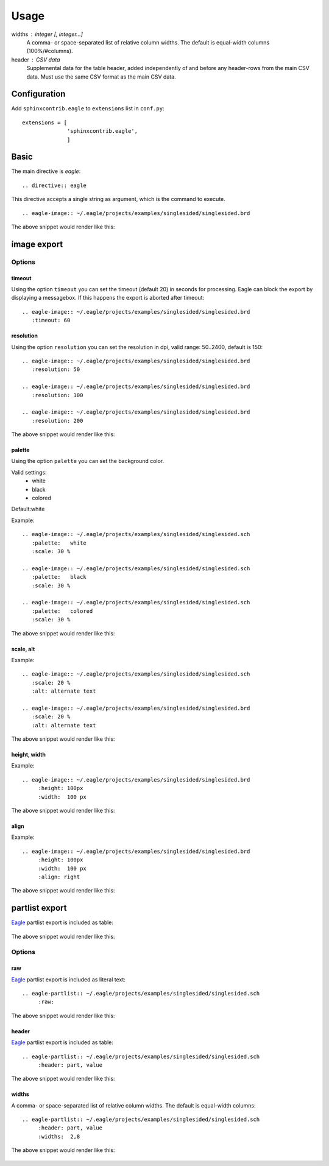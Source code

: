 ======
Usage
======

widths : integer [, integer...]
    A comma- or space-separated list of relative column widths. The default is equal-width columns (100%/#columns).
    
header : CSV data
    Supplemental data for the table header, added independently of and before any header-rows from the main CSV data. Must use the same CSV format as the main CSV data.
        

           

Configuration
---------------

Add ``sphinxcontrib.eagle`` to ``extensions`` list in ``conf.py``::

		extensions = [
		              'sphinxcontrib.eagle',
		              ]

Basic
-------

The main directive is `eagle`::

    .. directive:: eagle

This directive accepts a single string as argument, which is the command
to execute.  ::

      .. eagle-image:: ~/.eagle/projects/examples/singlesided/singlesided.brd

The above snippet would render like this:

      .. eagle-image:: ~/.eagle/projects/examples/singlesided/singlesided.brd


image export
--------------


Options
^^^^^^^^

--------------
timeout
--------------

Using the option ``timeout`` you can set the timeout (default 20) in seconds for processing. 
Eagle can block the export by displaying a messagebox. If this happens
the export is aborted after timeout::  

      .. eagle-image:: ~/.eagle/projects/examples/singlesided/singlesided.brd
         :timeout: 60

--------------
resolution
--------------

Using the option ``resolution`` you can set the resolution in dpi, 
valid range: 50..2400, default is 150::
 
      .. eagle-image:: ~/.eagle/projects/examples/singlesided/singlesided.brd
         :resolution: 50
         
      .. eagle-image:: ~/.eagle/projects/examples/singlesided/singlesided.brd
         :resolution: 100

      .. eagle-image:: ~/.eagle/projects/examples/singlesided/singlesided.brd
         :resolution: 200

The above snippet would render like this:

      .. eagle-image:: ~/.eagle/projects/examples/singlesided/singlesided.brd
         :resolution: 50
         
      .. eagle-image:: ~/.eagle/projects/examples/singlesided/singlesided.brd
         :resolution: 100

      .. eagle-image:: ~/.eagle/projects/examples/singlesided/singlesided.brd
         :resolution: 200

--------------
palette
--------------

Using the option ``palette`` you can set the background color. 

Valid settings:
 - white
 - black
 - colored 
 
Default:white

Example::

      .. eagle-image:: ~/.eagle/projects/examples/singlesided/singlesided.sch
         :palette:   white
         :scale: 30 %

      .. eagle-image:: ~/.eagle/projects/examples/singlesided/singlesided.sch
         :palette:   black
         :scale: 30 %

      .. eagle-image:: ~/.eagle/projects/examples/singlesided/singlesided.sch
         :palette:   colored
         :scale: 30 %

The above snippet would render like this:

      .. eagle-image:: ~/.eagle/projects/examples/singlesided/singlesided.sch
         :palette:   white
         :scale: 30 %

      .. eagle-image:: ~/.eagle/projects/examples/singlesided/singlesided.sch
         :palette:   black
         :scale: 30 %

      .. eagle-image:: ~/.eagle/projects/examples/singlesided/singlesided.sch
         :palette:   colored
         :scale: 30 %

------------------------
scale, alt
------------------------

Example::

      .. eagle-image:: ~/.eagle/projects/examples/singlesided/singlesided.sch
         :scale: 20 %
         :alt: alternate text

      .. eagle-image:: ~/.eagle/projects/examples/singlesided/singlesided.brd
         :scale: 20 %
         :alt: alternate text

The above snippet would render like this:

      .. eagle-image:: ~/.eagle/projects/examples/singlesided/singlesided.sch
         :scale: 20 %
         :alt: alternate text

      .. eagle-image:: ~/.eagle/projects/examples/singlesided/singlesided.brd
         :scale: 20 %
         :alt: alternate text

---------------
height, width
---------------

Example::

      .. eagle-image:: ~/.eagle/projects/examples/singlesided/singlesided.brd
           :height: 100px
           :width:  100 px

The above snippet would render like this:

      .. eagle-image:: ~/.eagle/projects/examples/singlesided/singlesided.brd
           :height: 100px
           :width:  100 px



---------------
align
---------------

Example::

      .. eagle-image:: ~/.eagle/projects/examples/singlesided/singlesided.brd
           :height: 100px
           :width:  100 px
           :align: right

The above snippet would render like this:

      .. eagle-image:: ~/.eagle/projects/examples/singlesided/singlesided.brd
           :height: 100px
           :width:  100 px
           :align: right


partlist export
-----------------

Eagle_ partlist export is included as table:

      .. eagle-partlist:: ~/.eagle/projects/examples/singlesided/singlesided.sch

The above snippet would render like this:

      .. eagle-partlist:: ~/.eagle/projects/examples/singlesided/singlesided.sch

Options
^^^^^^^^

---------------
raw
---------------

Eagle_ partlist export is included as literal text::

      .. eagle-partlist:: ~/.eagle/projects/examples/singlesided/singlesided.sch
           :raw: 

The above snippet would render like this:


      .. eagle-partlist:: ~/.eagle/projects/examples/singlesided/singlesided.sch
           :raw: 



---------------
header
---------------

Eagle_ partlist export is included as table::

      .. eagle-partlist:: ~/.eagle/projects/examples/singlesided/singlesided.sch
           :header: part, value

The above snippet would render like this:

      .. eagle-partlist:: ~/.eagle/projects/examples/singlesided/singlesided.sch
           :header: part, value
          

---------------
widths
---------------

A comma- or space-separated list of relative column widths. 
The default is equal-width columns::   

      .. eagle-partlist:: ~/.eagle/projects/examples/singlesided/singlesided.sch
           :header: part, value
           :widths:  2,8

The above snippet would render like this:

      .. eagle-partlist:: ~/.eagle/projects/examples/singlesided/singlesided.sch
           :header: part, value
           :widths:  2,8
      
      
.. _eagle: http://www.cadsoftusa.com/
